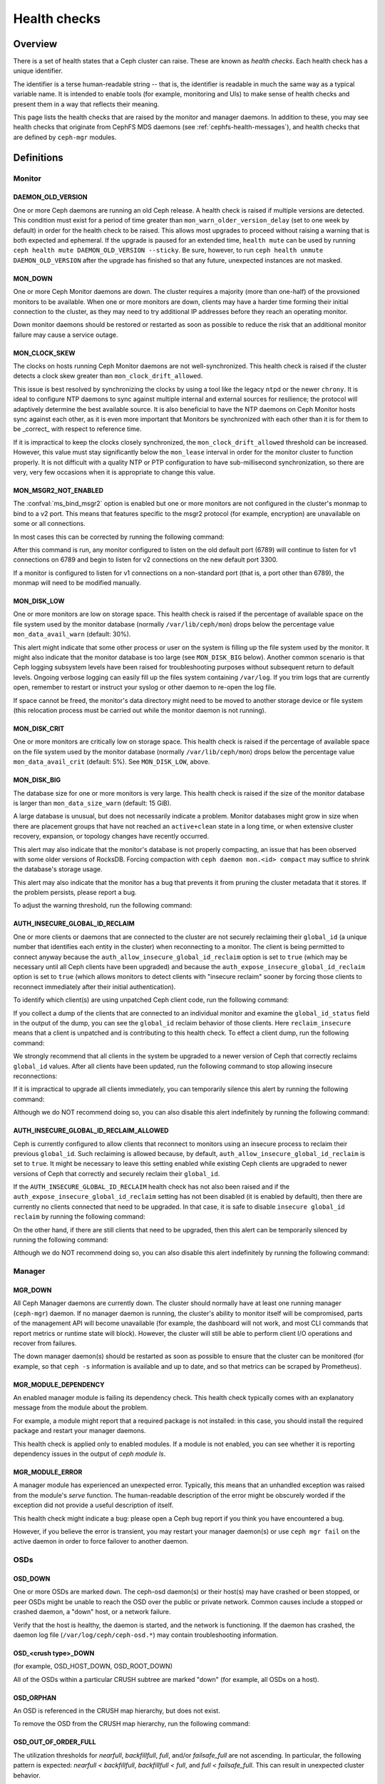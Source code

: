 .. _health-checks:

===============
 Health checks 
===============

Overview
========

There is a set of health states that a Ceph cluster can raise. These
are known as *health checks*. Each health check has a unique identifier.

The identifier is a terse human-readable string -- that is, the identifier is
readable in much the same way as a typical variable name. It is intended to
enable tools (for example, monitoring and UIs) to make sense of health checks and present them
in a way that reflects their meaning.

This page lists the health checks that are raised by the monitor and manager
daemons. In addition to these, you may see health checks that originate
from CephFS MDS daemons (see :ref:`cephfs-health-messages`), and health checks
that are defined by ``ceph-mgr`` modules.

Definitions
===========

Monitor
-------

DAEMON_OLD_VERSION
__________________

One or more Ceph daemons are running an old Ceph release.  A health check is
raised if multiple versions are detected.  This condition must exist for a
period of time greater than ``mon_warn_older_version_delay`` (set to one week
by default) in order for the health check to be raised. This allows most
upgrades to proceed without raising a warning that is both expected and
ephemeral. If the upgrade is paused for an extended time, ``health mute`` can
be used by running ``ceph health mute DAEMON_OLD_VERSION --sticky``. Be sure,
however, to run ``ceph health unmute DAEMON_OLD_VERSION`` after the upgrade has
finished so that any future, unexpected instances are not masked.

MON_DOWN
________

One or more Ceph Monitor daemons are down. The cluster requires a majority
(more than one-half) of the provsioned monitors to be available. When one or
more monitors are down, clients may have a harder time forming their initial
connection to the cluster, as they may need to try additional IP addresses
before they reach an operating monitor.

Down monitor daemons should be restored or restarted as soon as possible to
reduce the risk that an additional monitor failure may cause a service outage.

MON_CLOCK_SKEW
______________

The clocks on hosts running Ceph Monitor daemons are not well-synchronized.
This health check is raised if the cluster detects a clock skew greater than
``mon_clock_drift_allowed``.

This issue is best resolved by synchronizing the clocks by using a tool like
the legacy ``ntpd`` or the newer ``chrony``.  It is ideal to configure NTP
daemons to sync against multiple internal and external sources for resilience;
the protocol will adaptively determine the best available source.  It is also
beneficial to have the NTP daemons on Ceph Monitor hosts sync against each
other, as it is even more important that Monitors be synchronized with each
other than it is for them to be _correct_ with respect to reference time.

If it is impractical to keep the clocks closely synchronized, the
``mon_clock_drift_allowed`` threshold can be increased. However, this value
must stay significantly below the ``mon_lease`` interval in order for the
monitor cluster to function properly.  It is not difficult with a quality NTP
or PTP configuration to have sub-millisecond synchronization, so there are
very, very few occasions when it is appropriate to change this value.

MON_MSGR2_NOT_ENABLED
_____________________

The :confval:`ms_bind_msgr2` option is enabled but one or more monitors are not
configured in the cluster's monmap to bind to a v2 port. This means that
features specific to the msgr2 protocol (for example, encryption) are
unavailable on some or all connections.

In most cases this can be corrected by running the following command:

.. prompt:: bash $

   ceph mon enable-msgr2

After this command is run, any monitor configured to listen on the old default
port (6789) will continue to listen for v1 connections on 6789 and begin to
listen for v2 connections on the new default port 3300.

If a monitor is configured to listen for v1 connections on a non-standard port
(that is, a port other than 6789), the monmap will need to be modified
manually.


MON_DISK_LOW
____________

One or more monitors are low on storage space. This health check is raised if
the percentage of available space on the file system used by the monitor
database (normally ``/var/lib/ceph/mon``) drops below the percentage value
``mon_data_avail_warn`` (default: 30%).

This alert might indicate that some other process or user on the system is
filling up the file system used by the monitor. It might also indicate that the
monitor database is too large (see ``MON_DISK_BIG`` below).  Another common
scenario is that Ceph logging subsystem levels have been raised for
troubleshooting purposes without subsequent return to default levels.  Ongoing
verbose logging can easily fill up the files system containing ``/var/log``. If
you trim logs that are currently open, remember to restart or instruct your
syslog or other daemon to re-open the log file.

If space cannot be freed, the monitor's data directory might need to be moved
to another storage device or file system (this relocation process must be
carried out while the monitor daemon is not running).


MON_DISK_CRIT
_____________

One or more monitors are critically low on storage space. This health check is
raised if the percentage of available space on the file system used by the
monitor database (normally ``/var/lib/ceph/mon``) drops below the percentage
value ``mon_data_avail_crit`` (default: 5%). See ``MON_DISK_LOW``, above.

MON_DISK_BIG
____________

The database size for one or more monitors is very large. This health check is
raised if the size of the monitor database is larger than
``mon_data_size_warn`` (default: 15 GiB).

A large database is unusual, but does not necessarily indicate a problem.
Monitor databases might grow in size when there are placement groups that have
not reached an ``active+clean`` state in a long time, or when extensive cluster
recovery, expansion, or topology changes have recently occurred.

This alert may also indicate that the monitor's database is not properly
compacting, an issue that has been observed with some older versions of
RocksDB. Forcing compaction with ``ceph daemon mon.<id> compact`` may suffice
to shrink the database's storage usage.

This alert may also indicate that the monitor has a bug that prevents it from
pruning the cluster metadata that it stores. If the problem persists, please
report a bug.

To adjust the warning threshold, run the following command:

.. prompt:: bash $

   ceph config set global mon_data_size_warn <size>


AUTH_INSECURE_GLOBAL_ID_RECLAIM
_______________________________

One or more clients or daemons that are connected to the cluster are not
securely reclaiming their ``global_id`` (a unique number that identifies each
entity in the cluster) when reconnecting to a monitor. The client is being
permitted to connect anyway because the
``auth_allow_insecure_global_id_reclaim`` option is set to ``true`` (which may
be necessary until all Ceph clients have been upgraded) and because the
``auth_expose_insecure_global_id_reclaim`` option is set to ``true`` (which
allows monitors to detect clients with "insecure reclaim" sooner by forcing
those clients to reconnect immediately after their initial authentication).

To identify which client(s) are using unpatched Ceph client code, run the
following command:

.. prompt:: bash $

   ceph health detail

If you collect a dump of the clients that are connected to an individual
monitor and examine the ``global_id_status`` field in the output of the dump,
you can see the ``global_id`` reclaim behavior of those clients. Here
``reclaim_insecure`` means that a client is unpatched and is contributing to
this health check.  To effect a client dump, run the following command:

.. prompt:: bash $

   ceph tell mon.\* sessions

We strongly recommend that all clients in the system be upgraded to a newer
version of Ceph that correctly reclaims ``global_id`` values. After all clients
have been updated, run the following command to stop allowing insecure
reconnections:

.. prompt:: bash $

   ceph config set mon auth_allow_insecure_global_id_reclaim false

If it is impractical to upgrade all clients immediately, you can temporarily
silence this alert by running the following command:

.. prompt:: bash $

   ceph health mute AUTH_INSECURE_GLOBAL_ID_RECLAIM 1w   # 1 week

Although we do NOT recommend doing so, you can also disable this alert
indefinitely by running the following command:

.. prompt:: bash $

   ceph config set mon mon_warn_on_insecure_global_id_reclaim false

AUTH_INSECURE_GLOBAL_ID_RECLAIM_ALLOWED
_______________________________________

Ceph is currently configured to allow clients that reconnect to monitors using
an insecure process to reclaim their previous ``global_id``. Such reclaiming is
allowed because, by default, ``auth_allow_insecure_global_id_reclaim`` is set
to ``true``. It might be necessary to leave this setting enabled while existing
Ceph clients are upgraded to newer versions of Ceph that correctly and securely
reclaim their ``global_id``.

If the ``AUTH_INSECURE_GLOBAL_ID_RECLAIM`` health check has not also been
raised and if the ``auth_expose_insecure_global_id_reclaim`` setting has not
been disabled (it is enabled by default), then there are currently no clients
connected that need to be upgraded. In that case, it is safe to disable
``insecure global_id reclaim`` by running the following command:

.. prompt:: bash $

   ceph config set mon auth_allow_insecure_global_id_reclaim false

On the other hand, if there are still clients that need to be upgraded, then
this alert can be temporarily silenced by running the following command:

.. prompt:: bash $

   ceph health mute AUTH_INSECURE_GLOBAL_ID_RECLAIM_ALLOWED 1w   # 1 week

Although we do NOT recommend doing so, you can also disable this alert
indefinitely by running the following command:

.. prompt:: bash $

   ceph config set mon mon_warn_on_insecure_global_id_reclaim_allowed false


Manager
-------

MGR_DOWN
________

All Ceph Manager daemons are currently down. The cluster should normally have
at least one running manager (``ceph-mgr``) daemon. If no manager daemon is
running, the cluster's ability to monitor itself will be compromised, parts of
the management API will become unavailable (for example, the dashboard will not
work, and most CLI commands that report metrics or runtime state will block).
However, the cluster will still be able to perform client I/O operations and
recover from failures.

The down manager daemon(s) should be restarted as soon as possible to ensure
that the cluster can be monitored (for example, so that ``ceph -s`` information
is available and up to date, and so that metrics can be scraped by Prometheus).


MGR_MODULE_DEPENDENCY
_____________________

An enabled manager module is failing its dependency check. This health check
typically comes with an explanatory message from the module about the problem.

For example, a module might report that a required package is not installed: in
this case, you should install the required package and restart your manager
daemons.

This health check is applied only to enabled modules. If a module is not
enabled, you can see whether it is reporting dependency issues in the output of
`ceph module ls`.


MGR_MODULE_ERROR
________________

A manager module has experienced an unexpected error. Typically, this means
that an unhandled exception was raised from the module's `serve` function. The
human-readable description of the error might be obscurely worded if the
exception did not provide a useful description of itself.

This health check might indicate a bug: please open a Ceph bug report if you
think you have encountered a bug.

However, if you believe the error is transient, you may restart your manager
daemon(s) or use ``ceph mgr fail`` on the active daemon in order to force
failover to another daemon.

OSDs
----

OSD_DOWN
________

One or more OSDs are marked ``down``. The ceph-osd daemon(s) or their host(s)
may have crashed or been stopped, or peer OSDs might be unable to reach the OSD
over the public or private network.  Common causes include a stopped or crashed
daemon, a "down" host, or a network failure.

Verify that the host is healthy, the daemon is started, and the network is
functioning. If the daemon has crashed, the daemon log file
(``/var/log/ceph/ceph-osd.*``) may contain troubleshooting information.

OSD_<crush type>_DOWN
_____________________

(for example, OSD_HOST_DOWN, OSD_ROOT_DOWN)

All of the OSDs within a particular CRUSH subtree are marked "down" (for
example, all OSDs on a host).

OSD_ORPHAN
__________

An OSD is referenced in the CRUSH map hierarchy, but does not exist.

To remove the OSD from the CRUSH map hierarchy, run the following command:

.. prompt:: bash $

   ceph osd crush rm osd.<id>

OSD_OUT_OF_ORDER_FULL
_____________________

The utilization thresholds for `nearfull`, `backfillfull`, `full`, and/or
`failsafe_full` are not ascending. In particular, the following pattern is
expected: `nearfull < backfillfull`, `backfillfull < full`, and `full <
failsafe_full`.  This can result in unexpected cluster behavior.

To adjust these utilization thresholds, run the following commands:

.. prompt:: bash $

   ceph osd set-nearfull-ratio <ratio>
   ceph osd set-backfillfull-ratio <ratio>
   ceph osd set-full-ratio <ratio>


OSD_FULL
________

One or more OSDs have exceeded the `full` threshold and are preventing the
cluster from servicing writes.

To check utilization by pool, run the following command:

.. prompt:: bash $

   ceph df

To see the currently defined `full` ratio, run the following command:

.. prompt:: bash $

   ceph osd dump | grep full_ratio

A short-term workaround to restore write availability is to raise the full
threshold by a small amount. To do so, run the following command:

.. prompt:: bash $

   ceph osd set-full-ratio <ratio>

Additional OSDs should be deployed within appropriate CRUSH failure domains
in order to increase capacity, and / or existing data should be deleted
in order to free up space in the cluster.  One subtle situation is that the
``rados bench`` tool may have been used to test one or more pools' performance,
and the resulting RADOS objects were not subsequently cleaned up.  You may
check for this by invoking ``rados ls`` against each pool and looking for
objects with names beginning with ``bench`` or other job names.  These may
then be manually but very, very carefully deleted in order to reclaim capacity.

OSD_BACKFILLFULL
________________

One or more OSDs have exceeded the `backfillfull` threshold or *would* exceed
it if the currently-mapped backfills were to finish, which will prevent data
from rebalancing to this OSD. This alert is an early warning that
rebalancing might be unable to complete and that the cluster is approaching
full.

To check utilization by pool, run the following command:

.. prompt:: bash $

   ceph df

OSD_NEARFULL
____________

One or more OSDs have exceeded the `nearfull` threshold. This alert is an early
warning that the cluster is approaching full.

To check utilization by pool, run the following command:

.. prompt:: bash $

   ceph df

OSDMAP_FLAGS
____________

One or more cluster flags of interest have been set. These flags include:

* *full* - the cluster is flagged as full and cannot serve writes
* *pauserd*, *pausewr* - there are paused reads or writes
* *noup* - OSDs are not allowed to start
* *nodown* - OSD failure reports are being ignored, and that means that the
  monitors will not mark OSDs "down"
* *noin* - OSDs that were previously marked ``out`` are not being marked
  back ``in`` when they start
* *noout* - "down" OSDs are not automatically being marked ``out`` after the
  configured interval
* *nobackfill*, *norecover*, *norebalance* - recovery or data
  rebalancing is suspended
* *noscrub*, *nodeep_scrub* - scrubbing is disabled
* *notieragent* - cache-tiering activity is suspended

With the exception of *full*, these flags can be set or cleared by running the
following commands:

.. prompt:: bash $

   ceph osd set <flag>
   ceph osd unset <flag>

OSD_FLAGS
_________

One or more OSDs or CRUSH {nodes,device classes} have a flag of interest set.
These flags include:

* *noup*: these OSDs are not allowed to start
* *nodown*: failure reports for these OSDs will be ignored
* *noin*: if these OSDs were previously marked ``out`` automatically
  after a failure, they will not be marked ``in`` when they start
* *noout*: if these OSDs are "down" they will not automatically be marked
  ``out`` after the configured interval

To set and clear these flags in batch, run the following commands:

.. prompt:: bash $

   ceph osd set-group <flags> <who>
   ceph osd unset-group <flags> <who>

For example:

.. prompt:: bash $

   ceph osd set-group noup,noout osd.0 osd.1
   ceph osd unset-group noup,noout osd.0 osd.1
   ceph osd set-group noup,noout host-foo
   ceph osd unset-group noup,noout host-foo
   ceph osd set-group noup,noout class-hdd
   ceph osd unset-group noup,noout class-hdd

OLD_CRUSH_TUNABLES
__________________

The CRUSH map is using very old settings and should be updated. The oldest set
of tunables that can be used (that is, the oldest client version that can
connect to the cluster) without raising this health check is determined by the
``mon_crush_min_required_version`` config option.  For more information, see
:ref:`crush-map-tunables`.

OLD_CRUSH_STRAW_CALC_VERSION
____________________________

The CRUSH map is using an older, non-optimal method of calculating intermediate
weight values for ``straw`` buckets.

The CRUSH map should be updated to use the newer method (that is:
``straw_calc_version=1``). For more information, see :ref:`crush-map-tunables`.

CACHE_POOL_NO_HIT_SET
_____________________

One or more cache pools are not configured with a *hit set* to track
utilization. This issue prevents the tiering agent from identifying cold
objects that are to be flushed and evicted from the cache.

To configure hit sets on the cache pool, run the following commands:

.. prompt:: bash $

   ceph osd pool set <poolname> hit_set_type <type>
   ceph osd pool set <poolname> hit_set_period <period-in-seconds>
   ceph osd pool set <poolname> hit_set_count <number-of-hitsets>
   ceph osd pool set <poolname> hit_set_fpp <target-false-positive-rate>

OSD_NO_SORTBITWISE
__________________

No pre-Luminous v12.y.z OSDs are running, but the ``sortbitwise`` flag has not
been set.

The ``sortbitwise`` flag must be set in order for OSDs running Luminous v12.y.z
or newer to start. To safely set the flag, run the following command:

.. prompt:: bash $

   ceph osd set sortbitwise

OSD_FILESTORE
__________________

Warn if OSDs are running the old Filestore back end. The Filestore OSD back end
is deprecated; the BlueStore back end has been the default object store since
the Ceph Luminous release.

The 'mclock_scheduler' is not supported for Filestore OSDs. For this reason,
the default 'osd_op_queue' is set to 'wpq' for Filestore OSDs and is enforced
even if the user attempts to change it.



.. prompt:: bash $

   ceph report | jq -c '."osd_metadata" | .[] | select(.osd_objectstore | contains("filestore")) | {id, osd_objectstore}'

**In order to upgrade to Reef or a later release, you must first migrate any
Filestore OSDs to BlueStore.**

If you are upgrading a pre-Reef release to Reef or later, but it is not
feasible to migrate Filestore OSDs to BlueStore immediately, you can
temporarily silence this alert by running the following command:

.. prompt:: bash $

   ceph health mute OSD_FILESTORE

Since migration of Filestore OSDs to BlueStore can take a considerable amount
of time to complete, we recommend that you begin the process well in advance
of any update to Reef or to later releases.

OSD_UNREACHABLE
_______________

The registered v1/v2 public address or addresses of one or more OSD(s) is or
are out of the defined `public_network` subnet, which prevents these
unreachable OSDs from communicating with ceph clients properly.

Even though these unreachable OSDs are in up state, rados clients
will hang till TCP timeout before erroring out due to this inconsistency.

POOL_FULL
_________

One or more pools have reached quota and no longer allow writes.

To see pool quotas and utilization, run the following command:

.. prompt:: bash $

   ceph df detail

If you opt to raise the pool quota, run the following commands:

.. prompt:: bash $

   ceph osd pool set-quota <poolname> max_objects <num-objects>
   ceph osd pool set-quota <poolname> max_bytes <num-bytes>

If not, delete some existing data to reduce utilization.

BLUEFS_SPILLOVER
________________

One or more OSDs that use the BlueStore back end have been allocated `db`
partitions (that is, storage space for metadata, normally on a faster device),
but because that space has been filled, metadata has "spilled over" onto the
slow device. This is not necessarily an error condition or even unexpected
behavior, but may result in degraded performance. If the administrator had
expected that all metadata would fit on the faster device, this alert indicates
that not enough space was provided.

To disable this alert on all OSDs, run the following command:

.. prompt:: bash $

   ceph config set osd bluestore_warn_on_bluefs_spillover false

Alternatively, to disable the alert on a specific OSD, run the following
command:

.. prompt:: bash $

   ceph config set osd.123 bluestore_warn_on_bluefs_spillover false

To secure more metadata space, you can destroy and reprovision the OSD in
question. This process involves data migration and recovery.

It might also be possible to expand the LVM logical volume that backs the `db`
storage. If the underlying LV has been expanded, you must stop the OSD daemon
and inform BlueFS of the device-size change by running the following command:

.. prompt:: bash $

   ceph-bluestore-tool bluefs-bdev-expand --path /var/lib/ceph/osd/ceph-$ID

BLUEFS_AVAILABLE_SPACE
______________________

To see how much space is free for BlueFS, run the following command:

.. prompt:: bash $

   ceph daemon osd.123 bluestore bluefs available

This will output up to three values: ``BDEV_DB free``, ``BDEV_SLOW free``, and
``available_from_bluestore``. ``BDEV_DB`` and ``BDEV_SLOW`` report the amount
of space that has been acquired by BlueFS and is now considered free. The value
``available_from_bluestore`` indicates the ability of BlueStore to relinquish
more space to BlueFS.  It is normal for this value to differ from the amount of
BlueStore free space, because the BlueFS allocation unit is typically larger
than the BlueStore allocation unit.  This means that only part of the BlueStore
free space will be available for BlueFS.

BLUEFS_LOW_SPACE
_________________

If BlueFS is running low on available free space and there is not much free
space available from BlueStore (in other words, `available_from_bluestore` has
a low value), consider reducing the BlueFS allocation unit size. To simulate
available space when the allocation unit is different, run the following
command: 

.. prompt:: bash $

   ceph daemon osd.123 bluestore bluefs available <alloc-unit-size>

BLUESTORE_FRAGMENTATION
_______________________

As BlueStore operates, the free space on the underlying storage will become
fragmented.  This is normal and unavoidable, but excessive fragmentation causes
slowdown.  To inspect BlueStore fragmentation, run the following command:

.. prompt:: bash $

   ceph daemon osd.123 bluestore allocator score block

The fragmentation score is given in a [0-1] range.
[0.0 .. 0.4] tiny fragmentation
[0.4 .. 0.7] small, acceptable fragmentation
[0.7 .. 0.9] considerable, but safe fragmentation
[0.9 .. 1.0] severe fragmentation, might impact BlueFS's ability to get space from BlueStore

To see a detailed report of free fragments, run the following command:

.. prompt:: bash $

   ceph daemon osd.123 bluestore allocator dump block

For OSD processes that are not currently running, fragmentation can be
inspected with `ceph-bluestore-tool`. To see the fragmentation score, run the
following command:

.. prompt:: bash $

   ceph-bluestore-tool --path /var/lib/ceph/osd/ceph-123 --allocator block free-score

To dump detailed free chunks, run the following command:

.. prompt:: bash $

   ceph-bluestore-tool --path /var/lib/ceph/osd/ceph-123 --allocator block free-dump

BLUESTORE_LEGACY_STATFS
_______________________

One or more OSDs have BlueStore volumes that were created prior to the
Nautilus release. (In Nautilus, BlueStore tracks its internal usage
statistics on a granular, per-pool basis.)

If *all* OSDs
are older than Nautilus, this means that the per-pool metrics are
simply unavailable. But if there is a mixture of pre-Nautilus and
post-Nautilus OSDs, the cluster usage statistics reported by ``ceph
df`` will be inaccurate.

The old OSDs can be updated to use the new usage-tracking scheme by stopping
each OSD, running a repair operation, and then restarting the OSD. For example,
to update ``osd.123``, run the following commands:

.. prompt:: bash $

   systemctl stop ceph-osd@123
   ceph-bluestore-tool repair --path /var/lib/ceph/osd/ceph-123
   systemctl start ceph-osd@123

To disable this alert, run the following command:

.. prompt:: bash $

   ceph config set global bluestore_warn_on_legacy_statfs false

BLUESTORE_NO_PER_POOL_OMAP
__________________________

One or more OSDs have volumes that were created prior to the Octopus release.
(In Octopus and later releases, BlueStore tracks omap space utilization by
pool.)

If there are any BlueStore OSDs that do not have the new tracking enabled, the
cluster will report an approximate value for per-pool omap usage based on the
most recent deep scrub.

The OSDs can be updated to track by pool by stopping each OSD, running a repair
operation, and then restarting the OSD. For example, to update ``osd.123``, run
the following commands:

.. prompt:: bash $

   systemctl stop ceph-osd@123
   ceph-bluestore-tool repair --path /var/lib/ceph/osd/ceph-123
   systemctl start ceph-osd@123

To disable this alert, run the following command:

.. prompt:: bash $

   ceph config set global bluestore_warn_on_no_per_pool_omap false

BLUESTORE_NO_PER_PG_OMAP
__________________________

One or more OSDs have volumes that were created prior to Pacific.  (In Pacific
and later releases Bluestore tracks omap space utilitzation by Placement Group
(PG).)

Per-PG omap allows faster PG removal when PGs migrate.

The older OSDs can be updated to track by PG by stopping each OSD, running a
repair operation, and then restarting the OSD. For example, to update
``osd.123``, run the following commands:

.. prompt:: bash $

   systemctl stop ceph-osd@123
   ceph-bluestore-tool repair --path /var/lib/ceph/osd/ceph-123
   systemctl start ceph-osd@123

To disable this alert, run the following command:

.. prompt:: bash $

   ceph config set global bluestore_warn_on_no_per_pg_omap false


BLUESTORE_DISK_SIZE_MISMATCH
____________________________

One or more BlueStore OSDs have an internal inconsistency between the size of
the physical device and the metadata that tracks its size. This inconsistency
can lead to the OSD(s) crashing in the future.

The OSDs that have this inconsistency should be destroyed and reprovisioned. Be
very careful to execute this procedure on only one OSD at a time, so as to
minimize the risk of losing any data. To execute this procedure, where ``$N``
is the OSD that has the inconsistency, run the following commands:

.. prompt:: bash $

   ceph osd out osd.$N
   while ! ceph osd safe-to-destroy osd.$N ; do sleep 1m ; done
   ceph osd destroy osd.$N
   ceph-volume lvm zap /path/to/device
   ceph-volume lvm create --osd-id $N --data /path/to/device

.. note::

   Wait for this recovery procedure to completely on one OSD before running it
   on the next.

BLUESTORE_NO_COMPRESSION
________________________

One or more OSDs is unable to load a BlueStore compression plugin.  This issue
might be caused by a broken installation, in which the ``ceph-osd`` binary does
not match the compression plugins. Or it might be caused by a recent upgrade in
which the ``ceph-osd`` daemon was not restarted.

To resolve this issue, verify that all of the packages on the host that is
running the affected OSD(s) are correctly installed and that the OSD daemon(s)
have been restarted. If the problem persists, check the OSD log for information
about the source of the problem.

BLUESTORE_SPURIOUS_READ_ERRORS
______________________________

One or more BlueStore OSDs detect read errors on the main device.
BlueStore has recovered from these errors by retrying disk reads.  This alert
might indicate issues with underlying hardware, issues with the I/O subsystem,
or something similar.  Such issues can cause permanent data
corruption.  Some observations on the root cause of spurious read errors can be
found here: https://tracker.ceph.com/issues/22464

This alert does not require an immediate response, but the affected host might
need additional attention: for example, upgrading the host to the latest
OS/kernel versions and implementing hardware-resource-utilization monitoring.

To disable this alert on all OSDs, run the following command:

.. prompt:: bash $

   ceph config set osd bluestore_warn_on_spurious_read_errors false

Or, to disable this alert on a specific OSD, run the following command:

.. prompt:: bash $

   ceph config set osd.123 bluestore_warn_on_spurious_read_errors false

BLOCK_DEVICE_STALLED_READ_ALERT
_______________________________

There are BlueStore log messages that reveal storage drive issues 
that can cause performance degradation and potentially data unavailability or
loss.  These may indicate a storage drive that is failing and should be
evaluated and possibly removed and replaced.

``read stalled read 0x29f40370000~100000 (buffered) since 63410177.290546s, timeout is 5.000000s``

However, this is difficult to spot because there no discernible warning (a
health warning or info in ``ceph health detail`` for example). More observations
can be found here: https://tracker.ceph.com/issues/62500

Also because there can be false positive ``stalled read`` instances, a mechanism
has been added to increase accuracy. If in the last ``bdev_stalled_read_warn_lifetime``
seconds the number of ``stalled read`` events is found to be greater than or equal to
``bdev_stalled_read_warn_threshold`` for a given BlueStore block device, this
warning will be reported in ``ceph health detail``.  The warning state will be
removed when the condition clears.

The defaults for :confval:`bdev_stalled_read_warn_lifetime`
and :confval:`bdev_stalled_read_warn_threshold` may be overridden globally or for
specific OSDs.

To change this, run the following command:

.. prompt:: bash $

   ceph config set global bdev_stalled_read_warn_lifetime 10
   ceph config set global bdev_stalled_read_warn_threshold 5

this may be done for specific OSDs or a given mask. For example,
to apply only to SSD OSDs:

.. prompt:: bash $

   ceph config set osd.123 bdev_stalled_read_warn_lifetime 10
   ceph config set osd.123 bdev_stalled_read_warn_threshold 5
   ceph config set class:ssd bdev_stalled_read_warn_lifetime 10
   ceph config set class:ssd bdev_stalled_read_warn_threshold 5

WAL_DEVICE_STALLED_READ_ALERT
_____________________________

The warning state ``WAL_DEVICE_STALLED_READ_ALERT`` is raised to
indicate ``stalled read`` instances on a given BlueStore OSD's ``WAL_DEVICE``.
This warning can be configured via the :confval:`bdev_stalled_read_warn_lifetime` and
:confval:`bdev_stalled_read_warn_threshold` options with commands similar to those
described in the
``BLOCK_DEVICE_STALLED_READ_ALERT`` warning section.

DB_DEVICE_STALLED_READ_ALERT
____________________________

The warning state ``DB_DEVICE_STALLED_READ_ALERT`` is raised to
indicate ``stalled read`` instances on a given BlueStore OSD's ``DB_DEVICE``.
This warning can be configured via the :confval:`bdev_stalled_read_warn_lifetime` and
:confval:`bdev_stalled_read_warn_threshold` options with commands similar to those
described in the
``BLOCK_DEVICE_STALLED_READ_ALERT`` warning section.

BLUESTORE_SLOW_OP_ALERT
_______________________

There are BlueStore log messages that reveal storage drive issues 
that can lead to performance degradation and data unavailability or loss.
These indicate that the storage drive may be failing and should be investigated
and potentially replaced.

``log_latency_fn slow operation observed for _txc_committed_kv, latency = 12.028621219s, txc = 0x55a107c30f00``
``log_latency_fn slow operation observed for upper_bound, latency = 6.25955s``
``log_latency slow operation observed for submit_transaction..``

As there can be false positive ``slow ops`` instances, a mechanism has
been added for more reliability. If in the last ``bluestore_slow_ops_warn_lifetime``
seconds the number of ``slow ops`` indications are found greater than or equal to
:confval:`bluestore_slow_ops_warn_threshold` for a given BlueStore OSD, this
warning will be reported in ``ceph health detail``. The warning state is
cleared when the condition clears.

The defaults for :confval:`bluestore_slow_ops_warn_lifetime` and
:confval:`bluestore_slow_ops_warn_threshold` may be overidden globally or for
specific OSDs.

To change this, run the following command:

.. prompt:: bash $

   ceph config set global bluestore_slow_ops_warn_lifetime 10
   ceph config set global bluestore_slow_ops_warn_threshold 5

this may be done for specific OSDs or a given mask, for example:

.. prompt:: bash $

   ceph config set osd.123 bluestore_slow_ops_warn_lifetime 10
   ceph config set osd.123 bluestore_slow_ops_warn_threshold 5
   ceph config set class:ssd bluestore_slow_ops_warn_lifetime 10
   ceph config set class:ssd bluestore_slow_ops_warn_threshold 5

Device health
-------------

DEVICE_HEALTH
_____________

One or more OSD devices are expected to fail soon, where the warning threshold
is determined by the ``mgr/devicehealth/warn_threshold`` config option.

Because this alert applies only to OSDs that are currently marked ``in``, the
appropriate response to this expected failure is (1) to mark the OSD ``out`` so
that data is migrated off of the OSD, and then (2) to remove the hardware from
the system. Note that this marking ``out`` is normally done automatically if
``mgr/devicehealth/self_heal`` is enabled (as determined by
``mgr/devicehealth/mark_out_threshold``).  If an OSD device is compromised but
the OSD(s) on that device are still ``up``, recovery can be degraded.  In such
cases it may be advantageous to forcibly stop the OSD daemon(s) in question so
that recovery can proceed from surviving healthly OSDs.  This must be
done with extreme care and attention to failure domains so that data availability
is not compromised.

To check device health, run the following command:

.. prompt:: bash $

   ceph device info <device-id>

Device life expectancy is set either by a prediction model that the Ceph Manager
runs or by an external tool that runs a command the following form:

.. prompt:: bash $

   ceph device set-life-expectancy <device-id> <from> <to>

You can change the stored life expectancy manually, but such a change usually
doesn't accomplish anything. The reason for this is that whichever tool
originally set the stored life expectancy will probably undo your change by
setting it again, and a change to the stored value does not affect the actual
health of the hardware device.

DEVICE_HEALTH_IN_USE
____________________

One or more devices (that is, OSDs) are expected to fail soon and have been
marked ``out`` of the cluster (as controlled by
``mgr/devicehealth/mark_out_threshold``), but they are still participating in
one or more Placement Groups. This might be because the OSD(s) were marked
``out`` only recently and data is still migrating, or because data cannot be
migrated off of the OSD(s) for some reason (for example, the cluster is nearly
full, or the CRUSH hierarchy is structured so that there isn't another suitable
OSD to migrate the data to).

This message can be silenced by disabling self-heal behavior (that is, setting
``mgr/devicehealth/self_heal`` to ``false``), by adjusting
``mgr/devicehealth/mark_out_threshold``, or by addressing whichever condition
is preventing data from being migrated off of the ailing OSD(s).

.. _rados_health_checks_device_health_toomany:

DEVICE_HEALTH_TOOMANY
_____________________

Too many devices (that is, OSDs) are expected to fail soon, and because
``mgr/devicehealth/self_heal`` behavior is enabled, marking ``out`` all of the
ailing OSDs would exceed the cluster's ``mon_osd_min_in_ratio`` ratio.  This
ratio prevents a cascade of too many OSDs from being automatically marked
``out``.

You should promptly add new OSDs to the cluster to prevent data loss, or
incrementally replace the failing OSDs.

Alternatively, you can silence this health check by adjusting options including
``mon_osd_min_in_ratio`` or ``mgr/devicehealth/mark_out_threshold``.  Be
warned, however, that this will increase the likelihood of unrecoverable data
loss.


Data health (pools & placement groups)
--------------------------------------

PG_AVAILABILITY
_______________

Data availability is reduced. In other words, the cluster is unable to service
potential read or write requests for at least some data in the cluster.  More
precisely, one or more Placement Groups (PGs) are in a state that does not
allow I/O requests to be serviced. Any of the following PG states are
problematic if they do not clear quickly: *peering*, *stale*, *incomplete*, and
the lack of *active*.

For detailed information about which PGs are affected, run the following
command:

.. prompt:: bash $

   ceph health detail

In most cases, the root cause of this issue is that one or more OSDs are
currently ``down``: see ``OSD_DOWN`` above.

To see the state of a specific problematic PG, run the following command:

.. prompt:: bash $

   ceph tell <pgid> query

PG_DEGRADED
___________

Data redundancy is reduced for some data: in other words, the cluster does not
have the desired number of replicas for all data (in the case of replicated
pools) or erasure code fragments (in the case of erasure-coded pools).  More
precisely, one or more Placement Groups (PGs):

* have the *degraded* or *undersized* flag set, which means that there are not
  enough instances of that PG in the cluster; or
* have not had the *clean* state set for a long time.

For detailed information about which PGs are affected, run the following
command:

.. prompt:: bash $

   ceph health detail

In most cases, the root cause of this issue is that one or more OSDs are
currently "down": see ``OSD_DOWN`` above.

To see the state of a specific problematic PG, run the following command:

.. prompt:: bash $

   ceph tell <pgid> query


PG_RECOVERY_FULL
________________

Data redundancy might be reduced or even put at risk for some data due to a
lack of free space in the cluster. More precisely, one or more Placement Groups
have the *recovery_toofull* flag set, which means that the cluster is unable to
migrate or recover data because one or more OSDs are above the ``full``
threshold.

For steps to resolve this condition, see *OSD_FULL* above.

PG_BACKFILL_FULL
________________

Data redundancy might be reduced or even put at risk for some data due to a
lack of free space in the cluster. More precisely, one or more Placement Groups
have the *backfill_toofull* flag set, which means that the cluster is unable to
migrate or recover data because one or more OSDs are above the ``backfillfull``
threshold.

For steps to resolve this condition, see *OSD_BACKFILLFULL* above.

PG_DAMAGED
__________

Data scrubbing has discovered problems with data consistency in the cluster.
More precisely, one or more Placement Groups either (1) have the *inconsistent*
or ``snaptrim_error`` flag set, which indicates that an earlier data scrub
operation found a problem, or (2) have the *repair* flag set, which means that
a repair for such an inconsistency is currently in progress.

For more information, see :doc:`../troubleshooting/troubleshooting-pg`.

OSD_SCRUB_ERRORS
________________

Recent OSD scrubs have discovered inconsistencies. This alert is generally
paired with *PG_DAMAGED* (see above).

For more information, see :doc:`../troubleshooting/troubleshooting-pg`.

OSD_TOO_MANY_REPAIRS
____________________

The count of read repairs has exceeded the config value threshold
``mon_osd_warn_num_repaired`` (default: ``10``).  Because scrub handles errors
only for data at rest, and because any read error that occurs when another
replica is available is repaired immediately so that the client can get
the object data, there might exist failing disks that are not registering any
scrub errors. This repair count is maintained as a way of identifying any such
failing disks.

In order to allow clearing of the warning, a new command
``ceph tell osd.# clear_shards_repaired [count]`` has been added.
By default it will set the repair count to 0. A `count` value can be passed 
to the command. Thus, the administrator has the option to re-enable the warning
by passing the value of ``mon_osd_warn_num_repaired`` (or above) to the command.
An alternative to using `clear_shards_repaired` is to mute the
`OSD_TOO_MANY_REPAIRS` alert with `ceph health mute`.

LARGE_OMAP_OBJECTS
__________________

One or more pools contain large omap objects, as determined by
``osd_deep_scrub_large_omap_object_key_threshold`` (threshold for the number of
keys to determine what is considered a large omap object) or
``osd_deep_scrub_large_omap_object_value_sum_threshold`` (the threshold for the
summed size in bytes of all key values to determine what is considered a large
omap object) or both.  To find more information on object name, key count, and
size in bytes, search the cluster log for 'Large omap object found'. This issue
can be caused by RGW-bucket index objects that do not have automatic resharding
enabled. For more information on resharding, see :ref:`RGW Dynamic Bucket Index
Resharding <rgw_dynamic_bucket_index_resharding>`.

To adjust the thresholds mentioned above, run the following commands:

.. prompt:: bash $

   ceph config set osd osd_deep_scrub_large_omap_object_key_threshold <keys>
   ceph config set osd osd_deep_scrub_large_omap_object_value_sum_threshold <bytes>

CACHE_POOL_NEAR_FULL
____________________

A cache-tier pool is nearly full, as determined by the ``target_max_bytes`` and
``target_max_objects`` properties of the cache pool. Once the pool reaches the
target threshold, write requests to the pool might block while data is flushed
and evicted from the cache. This state normally leads to very high latencies
and poor performance.

To adjust the cache pool's target size, run the following commands:

.. prompt:: bash $

   ceph osd pool set <cache-pool-name> target_max_bytes <bytes>
   ceph osd pool set <cache-pool-name> target_max_objects <objects>

There might be other reasons that normal cache flush and evict activity are
throttled: for example, reduced availability of the base tier, reduced
performance of the base tier, or overall cluster load.

TOO_FEW_PGS
___________

The number of Placement Groups (PGs) that are in use in the cluster is below
the configurable threshold of ``mon_pg_warn_min_per_osd`` PGs per OSD. This can
lead to suboptimal distribution and suboptimal balance of data across the OSDs
in the cluster, and a reduction of overall performance.

If data pools have not yet been created, this condition is expected.

To address this issue, you can increase the PG count for existing pools or
create new pools.  For more information, see
:ref:`choosing-number-of-placement-groups`.

POOL_PG_NUM_NOT_POWER_OF_TWO
____________________________

One or more pools have a ``pg_num`` value that is not a power of two.  Although
this is not strictly incorrect, it does lead to a less balanced distribution of
data because some Placement Groups will have roughly twice as much data as
others have.

This is easily corrected by setting the ``pg_num`` value for the affected
pool(s) to a nearby power of two. To do so, run the following command:

.. prompt:: bash $

   ceph osd pool set <pool-name> pg_num <value>

To disable this health check, run the following command:

.. prompt:: bash $

   ceph config set global mon_warn_on_pool_pg_num_not_power_of_two false

POOL_TOO_FEW_PGS
________________

One or more pools should probably have more Placement Groups (PGs), given the
amount of data that is currently stored in the pool. This issue can lead to
suboptimal distribution and suboptimal balance of data across the OSDs in the
cluster, and a reduction of overall performance. This alert is raised only if
the ``pg_autoscale_mode`` property on the pool is set to ``warn``.

To disable the alert, entirely disable auto-scaling of PGs for the pool by
running the following command:

.. prompt:: bash $

   ceph osd pool set <pool-name> pg_autoscale_mode off

To allow the cluster to automatically adjust the number of PGs for the pool,
run the following command:

.. prompt:: bash $

   ceph osd pool set <pool-name> pg_autoscale_mode on

Alternatively, to manually set the number of PGs for the pool to the
recommended amount, run the following command:

.. prompt:: bash $

   ceph osd pool set <pool-name> pg_num <new-pg-num>

For more information, see :ref:`choosing-number-of-placement-groups` and
:ref:`pg-autoscaler`.

TOO_MANY_PGS
____________

The number of Placement Groups (PGs) in use in the cluster is above the
configurable threshold of ``mon_max_pg_per_osd`` PGs per OSD. If this threshold
is exceeded, the cluster will not allow new pools to be created, pool `pg_num`
to be increased, or pool replication to be increased (any of which, if allowed,
would lead to more PGs in the cluster). A large number of PGs can lead to
higher memory utilization for OSD daemons, slower peering after cluster state
changes (for example, OSD restarts, additions, or removals), and higher load on
the Manager and Monitor daemons.

The simplest way to mitigate the problem is to increase the number of OSDs in
the cluster by adding more hardware. Note that, because the OSD count that is
used for the purposes of this health check is the number of ``in`` OSDs,
marking ``out`` OSDs ``in`` (if there are any ``out`` OSDs available) can also
help. To do so, run the following command:

.. prompt:: bash $

   ceph osd in <osd id(s)>

For more information, see :ref:`choosing-number-of-placement-groups`.

POOL_TOO_MANY_PGS
_________________

One or more pools should probably have fewer Placement Groups (PGs), given the
amount of data that is currently stored in the pool. This issue can lead to
higher memory utilization for OSD daemons, slower peering after cluster state
changes (for example, OSD restarts, additions, or removals), and higher load on
the Manager and Monitor daemons. This alert is raised only if the
``pg_autoscale_mode`` property on the pool is set to ``warn``.

To disable the alert, entirely disable auto-scaling of PGs for the pool by
running the following command:

.. prompt:: bash $

   ceph osd pool set <pool-name> pg_autoscale_mode off

To allow the cluster to automatically adjust the number of PGs for the pool,
run the following command:

.. prompt:: bash $

   ceph osd pool set <pool-name> pg_autoscale_mode on

Alternatively, to manually set the number of PGs for the pool to the
recommended amount, run the following command:

.. prompt:: bash $

   ceph osd pool set <pool-name> pg_num <new-pg-num>

For more information, see :ref:`choosing-number-of-placement-groups` and
:ref:`pg-autoscaler`.


POOL_TARGET_SIZE_BYTES_OVERCOMMITTED
____________________________________

One or more pools have a ``target_size_bytes`` property that is set in order to
estimate the expected size of the pool, but the value(s) of this property are
greater than the total available storage (either by themselves or in
combination with other pools).

This alert is usually an indication that the ``target_size_bytes`` value for
the pool is too large and should be reduced or set to zero. To reduce the
``target_size_bytes`` value or set it to zero, run the following command:

.. prompt:: bash $

   ceph osd pool set <pool-name> target_size_bytes 0

The above command sets the value of ``target_size_bytes`` to zero. To set the
value of ``target_size_bytes`` to a non-zero value, replace the ``0`` with that
non-zero value.

For more information, see :ref:`specifying_pool_target_size`.

POOL_HAS_TARGET_SIZE_BYTES_AND_RATIO
____________________________________

One or more pools have both ``target_size_bytes`` and ``target_size_ratio`` set
in order to estimate the expected size of the pool.  Only one of these
properties should be non-zero. If both are set to a non-zero value, then
``target_size_ratio`` takes precedence and ``target_size_bytes`` is ignored.

To reset ``target_size_bytes`` to zero, run the following command:

.. prompt:: bash $

   ceph osd pool set <pool-name> target_size_bytes 0

For more information, see :ref:`specifying_pool_target_size`.

TOO_FEW_OSDS
____________

The number of OSDs in the cluster is below the configurable threshold of
``osd_pool_default_size``. This means that some or all data may not be able to
satisfy the data protection policy specified in CRUSH rules and pool settings.

SMALLER_PGP_NUM
_______________

One or more pools have a ``pgp_num`` value less than ``pg_num``. This alert is
normally an indication that the Placement Group (PG) count was increased
without any increase in the placement behavior.

This disparity is sometimes brought about deliberately, in order to separate
out the `split` step when the PG count is adjusted from the data migration that
is needed when ``pgp_num`` is changed.

This issue is normally resolved by setting ``pgp_num`` to match ``pg_num``, so
as to trigger the data migration, by running the following command:

.. prompt:: bash $

   ceph osd pool set <pool> pgp_num <pg-num-value>

MANY_OBJECTS_PER_PG
___________________

One or more pools have an average number of objects per Placement Group (PG)
that is significantly higher than the overall cluster average. The specific
threshold is determined by the ``mon_pg_warn_max_object_skew`` configuration
value.

This alert is usually an indication that the pool(s) that contain most of the
data in the cluster have too few PGs, or that other pools that contain less
data have too many PGs. See *TOO_MANY_PGS* above.

To silence the health check, raise the threshold by adjusting the
``mon_pg_warn_max_object_skew`` config option on the managers.

The health check is silenced for a specific pool only if
``pg_autoscale_mode`` is set to ``on``.

POOL_APP_NOT_ENABLED
____________________

A pool exists but the pool has not been tagged for use by a particular
application.

To resolve this issue, tag the pool for use by an application. For
example, if the pool is used by RBD, run the following command:

.. prompt:: bash $

   rbd pool init <poolname>

Alternatively, if the pool is being used by a custom application (here 'foo'),
you can label the pool by running the following low-level command:

.. prompt:: bash $

   ceph osd pool application enable foo

For more information, see :ref:`associate-pool-to-application`.

POOL_FULL
_________

One or more pools have reached (or are very close to reaching) their quota. The
threshold to raise this health check is determined by the
``mon_pool_quota_crit_threshold`` configuration option.

Pool quotas can be adjusted up or down (or removed) by running the following
commands:

.. prompt:: bash $

   ceph osd pool set-quota <pool> max_bytes <bytes>
   ceph osd pool set-quota <pool> max_objects <objects>

To disable a quota, set the quota value to 0.

POOL_NEAR_FULL
______________

One or more pools are approaching a configured fullness threshold.

One of the several thresholds that can raise this health check is determined by
the ``mon_pool_quota_warn_threshold`` configuration option.

Pool quotas can be adjusted up or down (or removed) by running the following
commands:

.. prompt:: bash $

   ceph osd pool set-quota <pool> max_bytes <bytes>
   ceph osd pool set-quota <pool> max_objects <objects>

To disable a quota, set the quota value to 0.

Other thresholds that can raise the two health checks above are
``mon_osd_nearfull_ratio`` and ``mon_osd_full_ratio``. For details and
resolution, see :ref:`storage-capacity` and :ref:`no-free-drive-space`.

OBJECT_MISPLACED
________________

One or more objects in the cluster are not stored on the node that CRUSH would
prefer that they be stored on. This alert is an indication that data migration
due to a recent cluster change has not yet completed.

Misplaced data is not a dangerous condition in and of itself; data consistency
is never at risk, and old copies of objects will not be removed until the
desired number of new copies (in the desired locations) has been created.

OBJECT_UNFOUND
______________

One or more objects in the cluster cannot be found. More precisely, the OSDs
know that a new or updated copy of an object should exist, but no such copy has
been found on OSDs that are currently online.

Read or write requests to unfound objects will block.

Ideally, a "down" OSD that has a more recent copy of the unfound object can be
brought back online. To identify candidate OSDs, check the peering state of the
PG(s) responsible for the unfound object. To see the peering state, run the
following command:

.. prompt:: bash $

   ceph tell <pgid> query

On the other hand, if the latest copy of the object is not available, the
cluster can be told to roll back to a previous version of the object. For more
information, see :ref:`failures-osd-unfound`.

SLOW_OPS
________

One or more OSD requests or monitor requests are taking a long time to process.
This alert might be an indication of extreme load, a slow storage device, or a
software bug.

To query the request queue for the daemon that is causing the slowdown, run the
following command from the daemon's host:

.. prompt:: bash $

   ceph daemon osd.<id> ops

To see a summary of the slowest recent requests, run the following command:

.. prompt:: bash $

   ceph daemon osd.<id> dump_historic_ops

To see the location of a specific OSD, run the following command:

.. prompt:: bash $

   ceph osd find osd.<id>

PG_NOT_SCRUBBED
_______________

One or more Placement Groups (PGs) have not been scrubbed recently. PGs are
normally scrubbed within an interval determined by
:confval:`osd_scrub_max_interval` globally. This interval can be overridden on
per-pool basis by changing the value of the variable
:confval:`scrub_max_interval`. This health check is raised if a certain
percentage (determined by ``mon_warn_pg_not_scrubbed_ratio``) of the interval
has elapsed after the time the scrub was scheduled and no scrub has been
performed.

PGs are scrubbed only if they are flagged as ``clean`` (which means that
they are to be cleaned, and not that they have been examined and found to be
clean). Misplaced or degraded PGs will not be flagged as ``clean`` (see
*PG_AVAILABILITY* and *PG_DEGRADED* above).

To manually initiate a scrub of a clean PG, run the following command:

.. prompt: bash $

   ceph pg scrub <pgid>

PG_NOT_DEEP_SCRUBBED
____________________

One or more Placement Groups (PGs) have not been deep scrubbed recently. PGs
are normally scrubbed every :confval:`osd_deep_scrub_interval` seconds at most.
This health check is raised if a certain percentage (determined by
:confval:`mon_warn_pg_not_deep_scrubbed_ratio`) of the interval has elapsed
after the time the scrub was scheduled and no scrub has been performed.

PGs will receive a deep scrub only if they are flagged as ``clean`` (which
means that they are to be cleaned, and not that they have been examined and
found to be clean). Misplaced or degraded PGs might not be flagged as ``clean``
(see *PG_AVAILABILITY* and *PG_DEGRADED* above).

This document offers two methods of setting the value of
:confval:`osd_deep_scrub_interval`. The first method listed here changes the
value of :confval:`osd_deep_scrub_interval` globally. The second method listed
here changes the value of :confval:`osd_deep scrub interval` for OSDs and for
the Manager daemon.

First Method
~~~~~~~~~~~~

To manually initiate a deep scrub of a clean PG, run the following command:

.. prompt:: bash $

   ceph pg deep-scrub <pgid>

Under certain conditions, the warning ``PGs not deep-scrubbed in time``
appears. This might be because the cluster contains many large PGs, which take
longer to deep-scrub. To remedy this situation, you must change the value of
:confval:`osd_deep_scrub_interval` globally.

#. Confirm that ``ceph health detail`` returns a ``pgs not deep-scrubbed in
   time`` warning::

      # ceph health detail
      HEALTH_WARN 1161 pgs not deep-scrubbed in time
      [WRN] PG_NOT_DEEP_SCRUBBED: 1161 pgs not deep-scrubbed in time
      pg 86.fff not deep-scrubbed since 2024-08-21T02:35:25.733187+0000

#. Change ``osd_deep_scrub_interval`` globally:   

   .. prompt:: bash #

      ceph config set global osd_deep_scrub_interval 1209600

The above procedure was developed by Eugen Block in September of 2024.

See `Eugen Block's blog post <https://heiterbiswolkig.blogs.nde.ag/2024/09/06/pgs-not-deep-scrubbed-in-time/>`_ for much more detail.

See `Redmine tracker issue #44959 <https://tracker.ceph.com/issues/44959>`_.

Second Method
~~~~~~~~~~~~~

To manually initiate a deep scrub of a clean PG, run the following command:

.. prompt:: bash $

   ceph pg deep-scrub <pgid>

Under certain conditions, the warning ``PGs not deep-scrubbed in time``
appears. This might be because the cluster contains many large PGs, which take
longer to deep-scrub. To remedy this situation, you must change the value of
:confval:`osd_deep_scrub_interval` for OSDs and for the Manager daemon.

#. Confirm that ``ceph health detail`` returns a ``pgs not deep-scrubbed in
   time`` warning::

      # ceph health detail
      HEALTH_WARN 1161 pgs not deep-scrubbed in time
      [WRN] PG_NOT_DEEP_SCRUBBED: 1161 pgs not deep-scrubbed in time
      pg 86.fff not deep-scrubbed since 2024-08-21T02:35:25.733187+0000

#. Change the ``osd_deep_scrub_interval`` for OSDs:   

   .. prompt:: bash #

      ceph config set osd osd_deep_scrub_interval 1209600

#. Change the ``osd_deep_scrub_interval`` for Managers:   

   .. prompt:: bash #

      ceph config set mgr osd_deep_scrub_interval 1209600

The above procedure was developed by Eugen Block in September of 2024.

See `Eugen Block's blog post <https://heiterbiswolkig.blogs.nde.ag/2024/09/06/pgs-not-deep-scrubbed-in-time/>`_ for much more detail.

See `Redmine tracker issue #44959 <https://tracker.ceph.com/issues/44959>`_.



PG_SLOW_SNAP_TRIMMING
_____________________

The snapshot trim queue for one or more PGs has exceeded the configured warning
threshold. This alert indicates either that an extremely large number of
snapshots was recently deleted, or that OSDs are unable to trim snapshots
quickly enough to keep up with the rate of new snapshot deletions.

The warning threshold is determined by the ``mon_osd_snap_trim_queue_warn_on``
option (default: 32768).

This alert might be raised if OSDs are under excessive load and unable to keep
up with their background work, or if the OSDs' internal metadata database is
heavily fragmented and unable to perform. The alert might also indicate some
other performance issue with the OSDs.

The exact size of the snapshot trim queue is reported by the ``snaptrimq_len``
field of ``ceph pg ls -f json-detail``.

Stretch Mode
------------

INCORRECT_NUM_BUCKETS_STRETCH_MODE
__________________________________

Stretch mode currently only support 2 dividing buckets with OSDs, this warning suggests
that the number of dividing buckets is not equal to 2 after stretch mode is enabled.
You can expect unpredictable failures and MON assertions until the condition is fixed.

We encourage you to fix this by removing additional dividing buckets or bump the
number of dividing buckets to 2.

UNEVEN_WEIGHTS_STRETCH_MODE
___________________________

The 2 dividing buckets must have equal weights when stretch mode is enabled.
This warning suggests that the 2 dividing buckets have uneven weights after
stretch mode is enabled. This is not immediately fatal, however, you can expect
Ceph to be confused when trying to process transitions between dividing buckets.

We encourage you to fix this by making the weights even on both dividing buckets.
This can be done by making sure the combined weight of the OSDs on each dividing
bucket are the same.

NVMeoF Gateway
--------------

NVMEOF_SINGLE_GATEWAY
_____________________

One of the gateway group has only one gateway. This is not ideal because it makes
high availability (HA) impossible with a single gatway in a group. This can lead to 
problems with failover and failback operations for the NVMeoF gateway.

It's recommended to have multiple NVMeoF gateways in a group.

NVMEOF_GATEWAY_DOWN
___________________

Some of the gateways are in the GW_UNAVAILABLE state. If a NVMeoF daemon has crashed, 
the daemon log file (found at ``/var/log/ceph/``) may contain troubleshooting information.


Miscellaneous
-------------

RECENT_CRASH
____________

One or more Ceph daemons have crashed recently, and the crash(es) have not yet
been acknowledged and archived by the administrator. This alert might indicate
a software bug, a hardware problem (for example, a failing disk), or some other
problem.

To list recent crashes, run the following command:

.. prompt:: bash $

   ceph crash ls-new

To examine information about a specific crash, run the following command:

.. prompt:: bash $

   ceph crash info <crash-id>

To silence this alert, you can archive the crash (perhaps after the crash
has been examined by an administrator) by running the following command:

.. prompt:: bash $

   ceph crash archive <crash-id>

Similarly, to archive all recent crashes, run the following command:

.. prompt:: bash $

   ceph crash archive-all

Archived crashes will still be visible by running the command ``ceph crash
ls``, but not by running the command ``ceph crash ls-new``.

The time period that is considered recent is determined by the option
``mgr/crash/warn_recent_interval`` (default: two weeks).

To entirely disable this alert, run the following command:

.. prompt:: bash $

   ceph config set mgr/crash/warn_recent_interval 0

RECENT_MGR_MODULE_CRASH
_______________________

One or more ``ceph-mgr`` modules have crashed recently, and the crash(es) have
not yet been acknowledged and archived by the administrator.  This alert
usually indicates a software bug in one of the software modules that are
running inside the ``ceph-mgr`` daemon. The module that experienced the problem
might be disabled as a result, but other modules are unaffected and continue to
function as expected.

As with the *RECENT_CRASH* health check, a specific crash can be inspected by
running the following command:

.. prompt:: bash $

   ceph crash info <crash-id>

To silence this alert, you can archive the crash (perhaps after the crash has
been examined by an administrator) by running the following command:

.. prompt:: bash $

   ceph crash archive <crash-id>

Similarly, to archive all recent crashes, run the following command:

.. prompt:: bash $

   ceph crash archive-all

Archived crashes will still be visible by running the command ``ceph crash ls``
but not by running the command ``ceph crash ls-new``.

The time period that is considered recent is determined by the option
``mgr/crash/warn_recent_interval`` (default: two weeks).

To entirely disable this alert, run the following command:

.. prompt:: bash $

   ceph config set mgr/crash/warn_recent_interval 0

TELEMETRY_CHANGED
_________________

Telemetry has been enabled, but because the contents of the telemetry report
have changed in the meantime, telemetry reports will not be sent.

Ceph developers occasionally revise the telemetry feature to include new and
useful information, or to remove information found to be useless or sensitive.
If any new information is included in the report, Ceph requires the
administrator to re-enable telemetry. This requirement ensures that the
administrator has an opportunity to (re)review the information that will be
shared.

To review the contents of the telemetry report, run the following command:

.. prompt:: bash $

   ceph telemetry show

Note that the telemetry report consists of several channels that may be
independently enabled or disabled. For more information, see :ref:`telemetry`.

To re-enable telemetry (and silence the alert), run the following command:

.. prompt:: bash $

   ceph telemetry on

To disable telemetry (and silence the alert), run the following command:

.. prompt:: bash $

   ceph telemetry off

AUTH_BAD_CAPS
_____________

One or more auth users have capabilities that cannot be parsed by the monitors.
As a general rule, this alert indicates that there are one or more daemon types
that the user is not authorized to use to perform any action.

This alert is most likely to be raised after an upgrade if (1) the capabilities
were set with an older version of Ceph that did not properly validate the
syntax of those capabilities, or if (2) the syntax of the capabilities has
changed.

To remove the user(s) in question, run the following command:

.. prompt:: bash $

   ceph auth rm <entity-name>

(This resolves the health check, but it prevents clients from being able to
authenticate as the removed user.)

Alternatively, to update the capabilities for the user(s), run the following
command:

.. prompt:: bash $

   ceph auth <entity-name> <daemon-type> <caps> [<daemon-type> <caps> ...]

For more information about auth capabilities, see :ref:`user-management`.

OSD_NO_DOWN_OUT_INTERVAL
________________________

The ``mon_osd_down_out_interval`` option is set to zero, which means that the
system does not automatically perform any repair or healing operations when an
OSD fails. Instead, an administrator an external orchestrator must manually
mark "down" OSDs as ``out`` (by running ``ceph osd out <osd-id>``) in order to
trigger recovery.

This option is normally set to five or ten minutes, which should be enough time
for a host to power-cycle or reboot.

To silence this alert, set ``mon_warn_on_osd_down_out_interval_zero`` to
``false`` by running the following command:

.. prompt:: bash $

   ceph config global mon mon_warn_on_osd_down_out_interval_zero false

DASHBOARD_DEBUG
_______________

The Dashboard debug mode is enabled. This means that if there is an error while
processing a REST API request, the HTTP error response will contain a Python
traceback. This mode should be disabled in production environments because such
a traceback might contain and expose sensitive information.

To disable the debug mode, run the following command:

.. prompt:: bash $

   ceph dashboard debug disable
